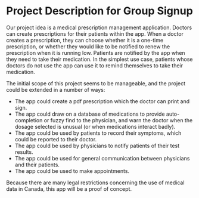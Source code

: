 * Project Description for Group Signup

Our project idea is a medical prescription management application. Doctors can create prescriptions for their patients within the app. When a doctor creates a prescription, they can choose whether it is a one-time prescription, or whether they would like to be notified to renew the prescription when it is running low. Patients are notified by the app when they need to take their medication. In the simplest use case, patients whose doctors do not use the app can use it to remind themselves to take their medication.

The initial scope of this project seems to be manageable, and the project could be extended in a number of ways:
- The app could create a pdf prescription which the doctor can print and sign.
- The app could draw on a database of medications to provide auto-completion or fuzzy find to the physician, and warn the doctor when the dosage selected is unusual (or when medications interact badly).
- The app could be used by patients to record their symptoms, which could be reported to their doctor.
- The app could be used by physicians to notify patients of their test results.
- The app could be used for general communication between physicians and their patients.
- The app could be used to make appointments.

Because there are many legal restrictions concerning the use of medical data in Canada, this app will be a proof of concept.
